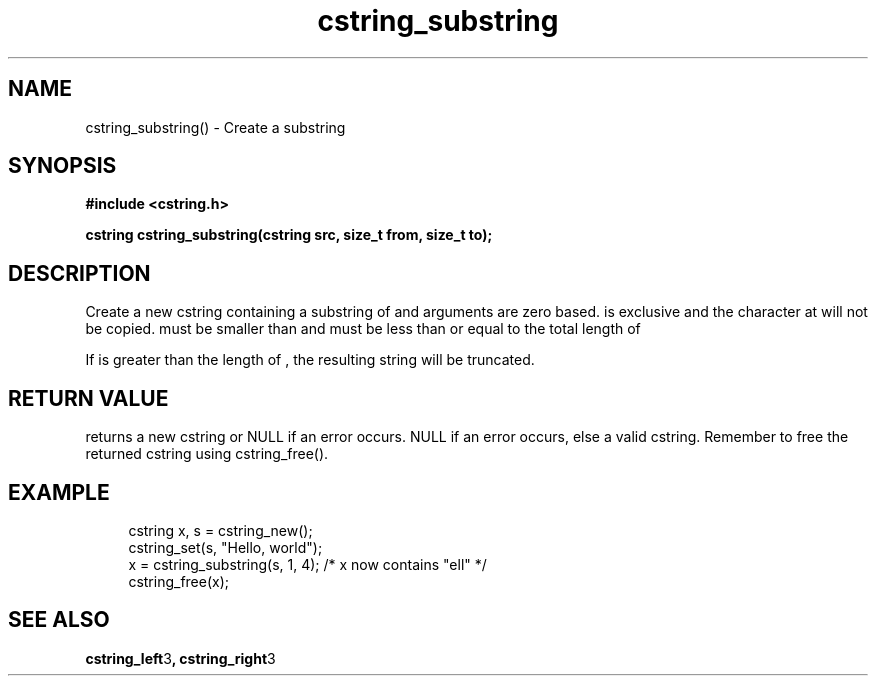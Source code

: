 .TH cstring_substring 3 2016-01-30 "" "The Meta C Library"
.SH NAME
cstring_substring() \- Create a substring 
.SH SYNOPSIS
.B #include <cstring.h>
.sp
.BI "cstring cstring_substring(cstring src, size_t from, size_t to);

.SH DESCRIPTION
Create a new cstring containing a substring of 
.Fa src
. The 
.Fa from 
and 
.Fa to
arguments are zero based. 
.Fa to
is exclusive and the character at 
.Fa to
will not be copied.
.Fa from
must be smaller than
.Fa to
and
.Fa to
must be less than or equal to the total length of 
.Fa src.
.PP
If 
.Fa to
is greater than the length of 
.Fa src
, the resulting string will be truncated.
.SH RETURN VALUE
.Nm
returns a new cstring or NULL if an error occurs.
NULL if an error occurs, else a valid cstring. Remember to free the 
returned cstring using cstring_free().
.SH EXAMPLE
.in +4n
.nf
cstring x, s = cstring_new();
cstring_set(s, "Hello, world");
x = cstring_substring(s, 1, 4); /* x now contains "ell" */
...
cstring_free(x);
.nf
.in
.SH SEE ALSO
.BR cstring_left 3 ,
.BR cstring_right 3
